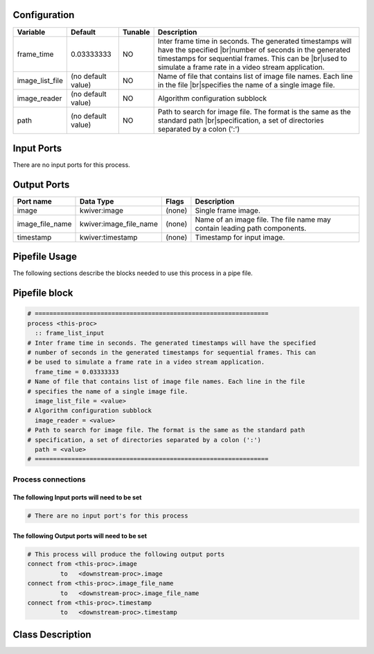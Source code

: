   .. |br| raw:: html

   <br />

Configuration
-------------

.. csv-table::
   :header: "Variable", "Default", "Tunable", "Description"
   :align: left
   :widths: auto

   "frame_time", "0.03333333", "NO", "Inter frame time in seconds. The generated timestamps will have the specified |br|\ number of seconds in the generated timestamps for sequential frames. This can be |br|\ used to simulate a frame rate in a video stream application."
   "image_list_file", "(no default value)", "NO", "Name of file that contains list of image file names. Each line in the file |br|\ specifies the name of a single image file."
   "image_reader", "(no default value)", "NO", "Algorithm configuration subblock"
   "path", "(no default value)", "NO", "Path to search for image file. The format is the same as the standard path |br|\ specification, a set of directories separated by a colon (':')"

Input Ports
-----------

There are no input ports for this process.


Output Ports
------------

.. csv-table::
   :header: "Port name", "Data Type", "Flags", "Description"
   :align: left
   :widths: auto

   "image", "kwiver:image", "(none)", "Single frame image."
   "image_file_name", "kwiver:image_file_name", "(none)", "Name of an image file. The file name may contain leading path components."
   "timestamp", "kwiver:timestamp", "(none)", "Timestamp for input image."

Pipefile Usage
--------------

The following sections describe the blocks needed to use this process in a pipe file.

Pipefile block
--------------

.. code::

 # ================================================================
 process <this-proc>
   :: frame_list_input
 # Inter frame time in seconds. The generated timestamps will have the specified
 # number of seconds in the generated timestamps for sequential frames. This can
 # be used to simulate a frame rate in a video stream application.
   frame_time = 0.03333333
 # Name of file that contains list of image file names. Each line in the file
 # specifies the name of a single image file.
   image_list_file = <value>
 # Algorithm configuration subblock
   image_reader = <value>
 # Path to search for image file. The format is the same as the standard path
 # specification, a set of directories separated by a colon (':')
   path = <value>
 # ================================================================

Process connections
~~~~~~~~~~~~~~~~~~~

The following Input ports will need to be set
^^^^^^^^^^^^^^^^^^^^^^^^^^^^^^^^^^^^^^^^^^^^^
.. code::

 # There are no input port's for this process


The following Output ports will need to be set
^^^^^^^^^^^^^^^^^^^^^^^^^^^^^^^^^^^^^^^^^^^^^^
.. code::

 # This process will produce the following output ports
 connect from <this-proc>.image
          to   <downstream-proc>.image
 connect from <this-proc>.image_file_name
          to   <downstream-proc>.image_file_name
 connect from <this-proc>.timestamp
          to   <downstream-proc>.timestamp

Class Description
-----------------

.. doxygenclass:: kwiver::frame_list_process
   :project: kwiver
   :members:

